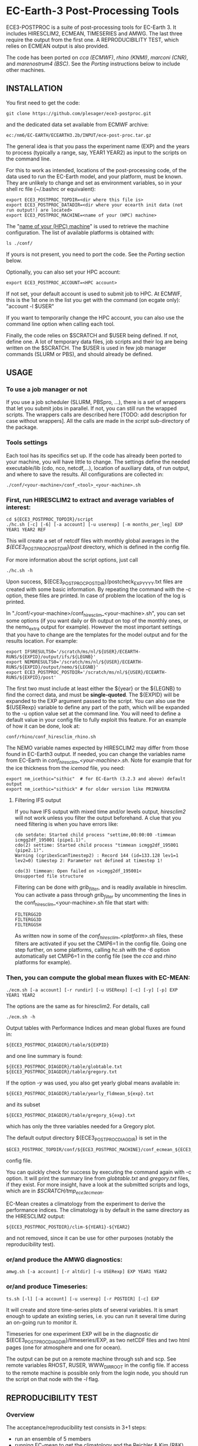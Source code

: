 
* EC-Earth-3 Post-Processing Tools

ECE3-POSTPROC is a suite of post-processing tools for EC-Earth 3. It includes
HIRESCLIM2, ECMEAN, TIMESERIES and AMWG. The last three require the output
from the first one. A REPRODUCIBILITY TEST, which relies on ECMEAN output is
also provided.

The code has been ported on /cca (ECMWF)/, /rhino (KNMI)/, /marconi
(CNR)/, and /marenostrum4 (BSC)/. See the
/Porting/ instructions below to include other machines.

** INSTALLATION
   You first need to get the code:

   : git clone https://github.com/plesager/ece3-postproc.git

   and the dedicated data set available from ECMWF archive:

   : ec:/nm6/EC-EARTH/ECEARTH3.2b/INPUT/ece-post-proc.tar.gz

   The general idea is that you pass the experiment name (EXP) and the
   years to process (typically a range, say, YEAR1 YEAR2) as input to
   the scripts on the command line.

   For this to work as intended, locations of the post-processing code, of the
   data used to run the EC-Earth model, and your platform, must be known. They
   are unlikely to change and set as environment variables, so in your shell
   rc file (~/.bashrc or equivalent):

   : export ECE3_POSTPROC_TOPDIR=<dir where this file is>
   : export ECE3_POSTPROC_DATADIR=<dir where your ecearth init data (not run output!) are located>
   : export ECE3_POSTPROC_MACHINE=<name of your (HPC) machine>

   The "_name of your (HPC) machine_" is used to retrieve the machine
   configuration. The list of available platforms is obtained with: 
   : ls ./conf/
   If yours is not present, you need to port the code. See the /Porting/
   section below.
  
   Optionally, you can also set your HPC account:
   : export ECE3_POSTPROC_ACCOUNT=<HPC account>
   If not set, your default account is used to submit job to HPC. At ECMWF,
   this is the 1st one in the list you get with the command (on ecgate only):
   "account -l $USER"

   If you want to temporarily change the HPC account, you can also use the
   command line option when calling each tool.

   Finally, the code relies on $SCRATCH and $USER being defined. If not,
   define one. A lot of temporary data files, job scripts and their log are
   being written on the $SCRATCH. The $USER is used in few job manager
   commands (SLURM or PBS), and should already be defined.

** USAGE
*** To use a job manager or not
    If you use a job scheduler (SLURM, PBSpro, ...), there is a set of
    wrappers that let you submit jobs in parallel. If not, you can still run
    the wrapped scripts. The wrappers calls are described here [TODO: add
    description for case without wrappers]. All the calls are made in the
    /script/ sub-directory of the package.

*** Tools settings
    Each tool has its specifics set up. If the code has already been ported to
    your machine, you will have little to change. The settings define the
    needed executable/lib (cdo, nco, netcdf,...), location of auxiliary data,
    of run output, and where to save the results. All configurations are
    collected in:

    : ./conf/<your-machine>/conf_<tool>_<your-machine>.sh

*** First, run HIRESCLIM2 to extract and average variables of interest:

    : cd ${ECE3_POSTPROC_TOPDIR}/script
    : ./hc.sh [-c] [-6] [-a account] [-u userexp] [-m months_per_leg] EXP YEAR1 YEAR2 REF

    This will create a set of netcdf files with monthly global averages in the
    /${ECE3_POSTPROC_POSTDIR}/post/ directory, which is defined in the config
    file.

    For more information about the script options, just call

    : ./hc.sh -h

    Upon success, ${ECE3_POSTPROC_POSTDIR}/postcheck_EXP_YYYY.txt files
    are created with some basic information. By repeating the command with the
    -c option, these files are printed. In case of problem the location of the
    log is printed.

    In "./conf/<your-machine>/conf_hiresclim_<your-machine>.sh", you can set
    some options (if you want daily or 6h output on top of the monthly ones, or
    the nemo_extra output for example). However the most important settings
    that you have to change are the templates for the model output and for
    the results location. For example:
    
    : export IFSRESULTS0='/scratch/ms/nl/${USER}/ECEARTH-RUNS/${EXPID}/output/ifs/${LEGNB}'
    : export NEMORESULTS0='/scratch/ms/nl/${USER}/ECEARTH-RUNS/${EXPID}/output/nemo/${LEGNB}'
    : export ECE3_POSTPROC_POSTDIR='/scratch/ms/nl/${USER}/ECEARTH-RUNS/${EXPID}/post'
    
    The first two must include at least either the ${year} or the ${LEGNB} to find the
    correct data, and must be *single-quoted*. The ${EXPID} will be expanded
    to the EXP argument passed to the script. You can also use the ${USERexp}
    variable to define any part of the path, which will be expanded to the -u
    option value set at the command line. You will need to define a default
    value in your config file to fully exploit this feature. For an
    example of how it can be done, look at:

    : conf/rhino/conf_hiresclim_rhino.sh

    The NEMO variable names expected by HIRESCLIM2 may differ from those found
    in EC-Earth3 output. If needed, you can change the variables name from EC-Earth in
    /conf_hiresclim_<your-machine>.sh/. Note for example that for the
    ice thickness from the /icemod/ file, you need:
    : export nm_icethic="sithic"  # for EC-Earth (3.2.3 and above) default output
    : export nm_icethic="sithick" # for older version like PRIMAVERA


**** Filtering IFS output
     If you have IFS output with mixed time and/or levels output,
     /hiresclim2/ will not work unless you filter the output beforehand.
     A clue that you need filtering is when you have errors like:

     : cdo setdate: Started child process "settime,00:00:00 -timmean icmgg2df_195001 (pipe1.1)".
     : cdo(2) settime: Started child process "timmean icmgg2df_195001 (pipe2.1)".
     : Warning (cgribexScanTimestep2) : Record 144 (id=133.128 lev1=1 lev2=0) timestep 2: Parameter not defined at timestep 1!
     :  
     : cdo(3) timmean: Open failed on >icmgg2df_195001<
     : Unsupported file structure

     Filtering can be done with /grib_filter/, and is readily available in
     hiresclim. You can activate a pass through /grib_filter/ by uncommenting
     the lines in the conf_hiresclim_<your-machine>.sh file that start with:
     : FILTERGG2D
     : FILTERGG3D
     : FILTERGGSH
     As written now in some of the /conf_hiresclim_<platform>.sh/ files, these
     filters are activated if you set the CMIP6=1 in the config file. Going
     one step further, on some platforms, calling /hc.sh/ with the /-6/ option
     automatically set CMIP6=1 in the config file (see the /cca/ and /rhino/ 
     platforms for example).
    
*** Then, you can compute the global mean fluxes with EC-MEAN:

    : ./ecm.sh [-a account] [-r rundir] [-u USERexp] [-c] [-y] [-p] EXP YEAR1 YEAR2

    The options are the same as for hiresclim2. For details, call
    : ./ecm.sh -h

    Output tables with Performance Indices and mean global fluxes are found in:
    : ${ECE3_POSTPROC_DIAGDIR}/table/${EXPID}
    and one line summary is found:
    : ${ECE3_POSTPROC_DIAGDIR}/table/globtable.txt
    : ${ECE3_POSTPROC_DIAGDIR}/table/gregory.txt

    If the option /-y/ was used, you also get yearly global means available
    in:
    : ${ECE3_POSTPROC_DIAGDIR}/table/yearly_fldmean_${exp}.txt
    and its subset
    : ${ECE3_POSTPROC_DIAGDIR}/table/gregory_${exp}.txt
    which has only the three variables needed for a Gregory plot.

    The default output directory ${ECE3_POSTPROC_DIAGDIR} is set in the
    : $ECE3_POSTPROC_TOPDIR/conf/${ECE3_POSTPROC_MACHINE}/conf_ecmean_${ECE3_POSTPROC_MACHINE}.sh
    config file.
  
    You can quickly check for success by executing the command again with -c
    option. It will print the summary line from /globtable.txt/ and
    /gregory.txt/ files, if they exist. For more insight, have a look at the
    submitted scripts and logs, which are in /$SCRATCH/tmp_ece3_ecmean/.

    EC-Mean creates a climatology from the experiment to derive the
    performance indices. The climatology is by default in the same
    directory as the HIRESCLIM2 output:
    : ${ECE3_POSTPROC_POSTDIR}/clim-${YEAR1}-${YEAR2}
    and not removed, since it can be use for other purposes (notably the
    reproducibility test).
    
*** or/and produce the AMWG diagnostics:

    : amwg.sh [-a account] [-r altdir] [-u USERexp] EXP YEAR1 YEAR2
    
*** or/and produce Timeseries:

    : ts.sh [-l] [-a account] [-u userexp] [-r POSTDIR] [-c] EXP

    It will create and store time-series plots of several variables.
    It is smart enough to update an existing series, i.e. you can run
    it several time during an on-going run to monitor it.

    Timeseries for one experiment EXP will be in the diagnostic dir
    ${ECE3_POSTPROC_DIAGDIR}/timeseries/EXP, as two netCDF files and
    two html pages (one for atmosphere and one for ocean).
         
    The output can be put on a remote machine through ssh and scp. See
    remote variables RHOST, RUSER, WWW_DIR_ROOT in the config file. If
    access to the remote machine is possible only from the login node,
    you should run the script on that node with the /-l/ flag.

   
** REPRODUCIBILITY TEST
*** Overview
    The acceptance/reproducibility test consists in 3+1 steps:
    - run an ensemble of 5 members
    - running EC-mean to get the climatology and the Reichler & Kim
      (R&K) performance indices of each run
    - cast the R&K indices into a format suitable for the next step

    Several ensembles, corresponding to different setups (platform,
    compiler,...), must be run. Then a statistical comparison (4th step) is
    performed.

*** Requirements
    The acceptance/reproducibility test (4th step) relies on a set of scripts
    written in R. Few R packages are needed: /s2dverification, ncdf4,
    RColorBrewer/. If you do not control your environment and R and/or the
    packages are missing, it may be easier to work on another machine where
    you can easy installed the packages. For example:
    : # define a personal R library location,
    : mkdir /usr/people/sager/Rlib
    : # and make sure that R is aware of it (put that one in your ~/.bashrc): 
    : export R_LIBS=/usr/people/sager/Rlib/
    : 
    : # within R, install:
    : install.packages("s2dverification", lib="/usr/people/sager/Rlib/")
    : install.packages("ncdf4", lib="/usr/people/sager/Rlib/")
    : install.packages("RColorBrewer", lib="/usr/people/sager/Rlib/")
    If you are not doing the test yourself, but only run an ensemble and
    EC-mean on its members, you do not need these R packages.

*** Experiment design
    You must run 5 experiments for 20 years with perturbed initial
    conditions. Your experiments name should be made of *3 characters
    (the stem) followed by a number from 1-to-5*. For example: /cca1,
    cca2, cca3, cca4, cca5/. The stem uniquely defines your ensemble.
    If you do not follow this format, collecting the R&K indices in a
    format suitable for the comparison scripts will be slightly more
    complicated but still feasible (see below). Your runs will differ
    by their initial conditions, which require some setup.

**** For AMIP runs
     you can create these initial conditions on the fly, by adding a
     call to the perturbation script in your /classic/ece-*.sh.tmpl/,
     i.e. by replacing (be sure that there is *no* space after each '\'):
     : ln -s \
     : ${ini_data_dir}/ifs/${ifs_grid}/${leg_start_date_yyyymmdd}/ICMSHECE3INIT \
     :                                                     ICMSH${exp_name}INIT
     with
     : # apply AMIP perturbation to 3D temperature
     : ${ECE3_POSTPROC_TOPDIR}/reproducibility/perturb_ifs_ic.py -s t \
     :     ${ini_data_dir}/ifs/${ifs_grid}/${leg_start_date_yyyymmdd}/ICMSHECE3INIT \
     :                                                         ICMSH${exp_name}INIT
     If you are using the initial conditions from 1950 provided by BSC
     as laid out in the next section, you should use (5 lines to change):

     : Index: ece-esm.sh.tmpl
     : ===================================================================
     : --- ece-esm.sh.tmpl	(revision 5836)
     : +++ ece-esm.sh.tmpl	(working copy)
     : @@ -25,7 +25,7 @@
     :  #     config="ifs nemo lim3 rnfmapper xios:detached oasis lpjg:fdbck"           # "Veg"     : GCM+LPJ-Guess
     :  #     config="ifs nemo lim3 rnfmapper xios:detached oasis tm5:chem,o3,ch4,aero" # "AerChem" : GCM+TM5
     :  
     : -config="ifs nemo lim3 rnfmapper xios:detached oasis lpjg:fdbck tm5:co2"
     : +config="ifs amip"
     :  
     :  # minimum sanity
     :  has_config amip nemo && error "Cannot have both nemo and amip in config!!"
     : @@ -493,13 +493,15 @@
     :  
     :          # Initial data
     :          ln -s \
     : -        ${ini_data_dir}/ifs/${ifs_grid}/${leg_start_date_yyyymmdd}/ICMGGECE3INIUA \
     : +        <full-path-to-your-ic-dir>/atmos/ICMGGa0raINIUA \
     :                                                              ICMGG${exp_name}INIUA
     : -        ln -s \
     : -        ${ini_data_dir}/ifs/${ifs_grid}/${leg_start_date_yyyymmdd}/ICMSHECE3INIT \
     : +        # apply AMIP perturbation to 3D temperature
     : +        ${ECE3_POSTPROC_TOPDIR}/reproducibility/perturb_ifs_ic.py -s t \
     : +        <full-path-to-your-ic-dir>/atmos/ICMSHa0raINIT \
     :                                                              ICMSH${exp_name}INIT
     : +
     :          rm -f ICMGG${exp_name}INIT
     : -        cp ${ini_data_dir}/ifs/${ifs_grid}/${leg_start_date_yyyymmdd}/ICMGGECE3INIT \
     : +        cp <full-path-to-your-ic-dir>/atmos/ICMGGa0raINIT \
     :                                                              ICMGG${exp_name}INIT
     :  
     :          # add bare_soil_albedo to ICMGG*INIT
     Then, using your favorite method, run 5 experiments with a name
     that ends with 1,...,5.

     *UPDATE* There is an alternative location of the BSC-1950 archive at
     ECMWF:
     : ec:/nm6/EC-EARTH/ECEARTH3.2b/INPUT/ece-data-reproducibility.tar.gz
     It contains perturbed initial conditions for AMIP runs, which can be used
     directly by replacing:

     :    # Initial data
     :    ln -s \
     :    ${ini_data_dir}/ifs/${ifs_grid}/${leg_start_date_yyyymmdd}/ICMGGECE3INIUA \
     :                                                        ICMGG${exp_name}INIUA
     :    ln -s \
     :    ${ini_data_dir}/ifs/${ifs_grid}/${leg_start_date_yyyymmdd}/ICMSHECE3INIT \
     :                                                        ICMSH${exp_name}INIT
     : 
     :    rm -f ICMGG${exp_name}INIT
     :    cp ${ini_data_dir}/ifs/${ifs_grid}/${leg_start_date_yyyymmdd}/ICMGGECE3INIT \
     :                                                        ICMGG${exp_name}INIT
     with (assuming you unpacked the data in your EC-Earth ini_data_dir):
     : ln -s ${ini_data_dir}/ic/atmos/ICMGGa0raINIUA   ICMGG${exp_name}INIUA
     : ln -s ${ini_data_dir}/ic/atmos/0${exp_name:3}/ICMSHa${exp_name:3}raINIT ICMSH${exp_name}INIT
     : 
     : rm -f ICMGG${exp_name}INIT
     : cp ${ini_data_dir}/ic/atmos/ICMGGa0raINIT ICMGG${exp_name}INIT
     This may be solution if you cannot install the grib_api module for python.

**** For CMIP runs
     A perturbation script is also available for ocean restart but has
     not been tested yet. But you can used perturbed ocean restarts
     already prepared beforehand. For example, with the following 1950
     initial conditions provided by BSC, which are available through
     ftp, see https://dev.ec-earth.org/issues/447#note-1, and look
     like this once unpacked:
     :  ic
     :  ├── atmos
     :  │   ├── ICMGGa0raINIT
     :  │   ├── ICMGGa0raINIUA
     :  │   └── ICMSHa0raINIT
     :  ├── ice
     :  │   └── a0ra_fc0_19491231_restart_ice.nc
     :  └── ocean
     :      ├── a0ra_fc0_19491231_restart.nc
     :      ├── a0ra_fc1_19491231_restart.nc
     :      ├── a0ra_fc2_19491231_restart.nc
     :      ├── a0ra_fc3_19491231_restart.nc
     :      └── a0ra_fc4_19491231_restart.nc
     You just need to submit 5 runs that start from these different
     restarts. What follows is some tips to help you streamline the
     process. Start by reorganizing the initial conditions so you can
     use the same script template in all your runtime dirs. For
     example, you can:
     : cd ic/ocean/
     : mkdir 0{1..5}
     : for k in {1..5}; do cd 0$k; ln -s ../a0ra_fc$((k-1))_19491231_restart.nc restart_oce.nc ; cd - ; done
     : for k in {1..5}; do cd 0$k; ln -s ../../ice/a0ra_fc0_19491231_restart_ice.nc restart_ice.nc ; cd - ; done
     which gives you:
     : [2041] >>> tree ic
     : ic
     : ├── atmos
     : │   ├── ICMGGa0raINIT
     : │   ├── ICMGGa0raINIUA
     : │   └── ICMSHa0raINIT
     : ├── ice
     : │   └── a0ra_fc0_19491231_restart_ice.nc
     : └── ocean
     :     ├── 01
     :     │   ├── restart_ice.nc -> ../../ice/a0ra_fc0_19491231_restart_ice.nc
     :     │   └── restart_oce.nc -> ../a0ra_fc0_19491231_restart.nc
     :     ├── 02
     :     │   ├── restart_ice.nc -> ../../ice/a0ra_fc0_19491231_restart_ice.nc
     :     │   └── restart_oce.nc -> ../a0ra_fc1_19491231_restart.nc
     :     ├── 03
     :     │   ├── restart_ice.nc -> ../../ice/a0ra_fc0_19491231_restart_ice.nc
     :     │   └── restart_oce.nc -> ../a0ra_fc2_19491231_restart.nc
     :     ├── 04
     :     │   ├── restart_ice.nc -> ../../ice/a0ra_fc0_19491231_restart_ice.nc
     :     │   └── restart_oce.nc -> ../a0ra_fc3_19491231_restart.nc
     :     ├── 05
     :     │   ├── restart_ice.nc -> ../../ice/a0ra_fc0_19491231_restart_ice.nc
     :     │   └── restart_oce.nc -> ../a0ra_fc4_19491231_restart.nc
     :     ├── a0ra_fc0_19491231_restart.nc
     :     ├── a0ra_fc1_19491231_restart.nc
     :     ├── a0ra_fc2_19491231_restart.nc
     :     ├── a0ra_fc3_19491231_restart.nc
     :     └── a0ra_fc4_19491231_restart.nc
     *UPDATE* There is an alternative location of the archive at ECMWF:
     : ec:/nm6/EC-EARTH/ECEARTH3.2b/INPUT/ece-data-reproducibility.tar.gz
     it already has these links in place and contains perturbed initial
     conditions for AMIP runs.

     Then you modify your /ece-esm.sh.tmpl/ template script to account
     for that data tree as follow (just 5 lines to change):

     : Index: ece-esm.sh.tmpl
     : ===================================================================
     : --- ece-esm.sh.tmpl	(revision 5836)
     : +++ ece-esm.sh.tmpl	(working copy)
     : @@ -25,7 +25,7 @@
     :  #     config="ifs nemo lim3 rnfmapper xios:detached oasis lpjg:fdbck"           # "Veg"     : GCM+LPJ-Guess
     :  #     config="ifs nemo lim3 rnfmapper xios:detached oasis tm5:chem,o3,ch4,aero" # "AerChem" : GCM+TM5
     :  
     : -config="ifs nemo lim3 rnfmapper xios:detached oasis lpjg:fdbck tm5:co2"
     : +config="ifs nemo:start_from_restart lim3 rnfmapper xios:detached oasis"
     :  
     :  # minimum sanity
     :  has_config amip nemo && error "Cannot have both nemo and amip in config!!"
     : @@ -215,7 +215,7 @@
     :  
     :  # This is only needed if the experiment is started from an existing set of NEMO
     :  # restart files
     : -nem_restart_file_path=${start_dir}/nemo-rst
     : +nem_restart_file_path="<full-path-to-your-ic-dir>/ocean/0${exp_name:3}"
     :  
     :  nem_restart_offset=0
     :  
     : @@ -493,13 +493,13 @@
     :  
     :          # Initial data
     :          ln -s \
     : -        ${ini_data_dir}/ifs/${ifs_grid}/${leg_start_date_yyyymmdd}/ICMGGECE3INIUA \
     : +        <full-path-to-your-ic-dir>/atmos/ICMGGa0raINIUA \
     :                                                              ICMGG${exp_name}INIUA
     :          ln -s \
     : -        ${ini_data_dir}/ifs/${ifs_grid}/${leg_start_date_yyyymmdd}/ICMSHECE3INIT \
     : +        <full-path-to-your-ic-dir>/atmos/ICMSHa0raINIT \
     :                                                              ICMSH${exp_name}INIT
     :          rm -f ICMGG${exp_name}INIT
     : -        cp ${ini_data_dir}/ifs/${ifs_grid}/${leg_start_date_yyyymmdd}/ICMGGECE3INIT \
     : +        cp <full-path-to-your-ic-dir>/atmos/ICMGGa0raINIT \
     :                                                              ICMGG${exp_name}INIT
     :  
     :          # add bare_soil_albedo to ICMGG*INIT
     
     Then, using your favorite method, run 5 experiments with a name
     that ends with 1,...,5.
     
*** Postprocessing steps
    For each of your 5 experiments, you need to run /hireclim2/ followed by
    /EC-mean/ to get their resulting climatology and their Reichler-Kim
    performance indices. For example, assuming your experiment runs from
    1990-2009:
    : # Get monthly means
    : cd ${ECE3_POSTPROC_TOPDIR}/script
    : for k in {1..5}; do ./hc.sh cca${k} 1990 2009 1990; done
    : 
    : # Once the /hc.sh/ jobs are finished, get climatology and PI
    : for k in {1..5}; do ./ecm.sh cca${k} 1990 2009; done

    Then you need to gather the PI results into a format suitable for the R scripts:
    : cd  ${ECE3_POSTPROC_TOPDIR}/reproducibility/
    : ./collect_ens.sh [-t] STEM  NB_MEMBER  YEAR1  YEAR2
    The /-t/ option let you collect both the PI indices and the climatology
    from each run into a tar file in your $SCRATCH. This is *useful
    for sharing and then being able to compare with other ensemble
    results*. 

    If your run names and/or EC-mean output do not follow the default
    settings, you can still collect the data without too much work.
    Indeed the /collect_ens.sh/ is essentially one line of code that is easy
    to hack and run at the command line or an ad hoc script:

    #+BEGIN_SRC sh
    var2d="t2m msl qnet tp ewss nsss SST SSS SICE T U V Q"

    for var in ${var2d}
    do
      for rname in your-list-of-run-names
      do
          cat ${path-to-rk-tables}/PI2_RK08_${rname}_${year1}_${year2}.txt | grep "^${var} " | \
              tail -1  | \
              awk {'print $2'} >> ${EnsembleName}_${year1}_${year2}_${var}.txt
      done
    done
    #+END_SRC
     
*** Comparing 
    Once you have two ensembles processed, you can compare them. Both
    ensembles output collected in the previous step should be gathered
    in a DATADIR, where:
    
    #+BEGIN_SRC sh
    # For run ${nb} of ensemble ${stem}, climatological data are expected in:
    $DATADIR/${stem}${nb}/post/clim-${year1}-${year2}/
    # For one ensemble, ${stem}, tables are expected in:
    $DATADIR/${stem}/
    #+END_SRC

    If you use the /-t/ option to collect all these data in a tar file (see
    previous step), DATADIR is just the directory where you unpack the
    archive. If not, it should not be difficult to re-organize your
    output with few /mkdir/ and /mv/ calls.

    With the data in place, the statistics package can be run:
    : ./compare.sh -d $DATADIR stem1 stem2 start_year end_year nb_member
    A PDF file with all generated plots is created in DATADIR/plots.
    That default location can be overwritten at the command line with
    the -p option.

** PORTING  
*** Get the data. Available at:
    : ec:/nm6/EC-EARTH/ECEARTH3.2b/INPUT/ece-post-proc.tar.gz

*** To port to a new machine, you need to:
    - add platform templates in a conf/<your_platform_name> directory (adapt
      existing ones to your job scheduler)
      : conf/<your-machine>/hc_<your-machine>.tmpl
      : conf/<your-machine>/header_<your-machine>.tmpl
      The job scheduler command to submit job is set in the
      configuration scripts. 
    - add a configuration script for each tools:
      : conf/<your-machine>/conf_hiresclim_<your-machine>.sh
      : conf/<your-machine>/conf_timeseries_<your-machine>.sh
      : conf/<your-machine>/conf_ecmean_<your-machine>.sh
      : conf/<your-machine>/conf_amwg_<your-machine>.sh

      TODO: combine those into two config files: one USER oriented (i.e
      anything that changes with the experiment to process), and one for the
      machine (i.e. setup that should not changed with the experiment/user).
     
*** Requirements
    - You must install nco, netcdf, python, cdo, and cdftools if missing.
    - For CDFTOOLS you *cannot* use the light one that ships with barakuda.
    - If the /netCDF4/ python module is not available, you cannot build
      the 3D relative humidity. Set in your
      ./conf/<your-machine>/conf_hiresclim_<your-machine>.sh:
      : rh_build=0
    - Some EC-Earth experiments put the water flux output from NEMO in
      the SBC files instead of the grid_T files. Then you need
      : export use_SBC=1
      in your ./conf/<your-machine>/conf_hiresclim_<your-machine>.sh config.

*** Build rebuild_nemo from EC-Earth source code:
    This is needed only if the output files of NEMO are per processes.
    In which case you need to do something along these lines:
    : cd <EC-EARTH-DIR>/sources/nemo-3.6/TOOLS/REBUILD_NEMO/
    : <F90-COMPILER> rebuild_nemo.f90  -o ../rebuild_nemo.exe -I<PATH-TO-NETCDF-INSTALLATION>/include -L<PATH-TO-NETCDF-INSTALLATION>/lib -lnetcdf -lnetcdff

** HISTORY
   Copied from a suite of post-processing tools from Jost (it/ccjh) on Monday,
   March 27, 2017. This project is a quick attempt at cleaning up the tools
   suite and making it easier to port.  Added and adapted (Jan 2018) the code
   for the reproducibility test developed by Martin Ménégoz and Francois
   Massonnet.
  
   Modified to work with default ecearth-3 output tree. Removed the
   possibility to run somebody else code (just clone it!) but can still
   processed output from another user.

   Improved the performance of HIRECLIM2 with parallelization over the
   years. Can process monthly legged runs. Catch all errors with "set -e"
   everywhere. Try to be smart in dealing with and cleaning up temporary dirs,
   by using mktemp, ...
